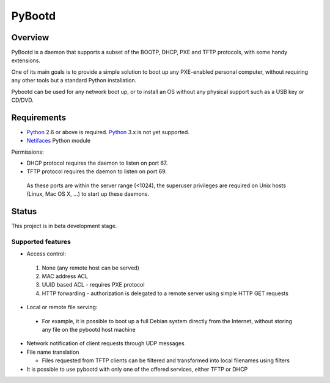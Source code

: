 =========
 PyBootd
=========

--------
Overview
--------

PyBootd is a daemon that supports a subset of the BOOTP, DHCP, PXE and TFTP
protocols, with some handy extensions.

One of its main goals is to provide a simple solution to boot up any 
PXE-enabled personal computer, without requiring any other tools but a standard
Python installation.

Pybootd can be used for any network boot up, or to install an OS without any
physical support such as a USB key or CD/DVD.


------------
Requirements
------------

- Python_ 2.6 or above is required. Python_ 3.x is not yet supported.
- Netifaces_ Python module

.. _Python: http://python.org/
.. _Netifaces: http://alastairs-place.net/netifaces/

Permissions:

- DHCP protocol requires the daemon to listen on port 67.
- TFTP protocol requires the daemon to listen on port 69.

 As these ports are within the server range (<1024), the superuser privileges 
 are required on Unix hosts (Linux, Mac OS X, ...) to start up these daemons.

------
Status
------

This project is in beta development stage.

Supported features
------------------
- Access control:

 1. None (any remote host can be served)
 2. MAC address ACL
 3. UUID based ACL - requires PXE protocol
 4. HTTP forwarding - authorization is delegated to a remote server using 
    simple HTTP GET requests

- Local or remote file serving:

 - For example, it is possible to boot up a full Debian system directly from
   the Internet, without storing any file on the pybootd host machine

- Network notification of client requests through UDP messages

- File name translation

  - Files requested from TFTP clients can be filtered and transformed into 
    local filenames using filters

- It is possible to use pybootd with only one of the offered services, either
  TFTP or DHCP
